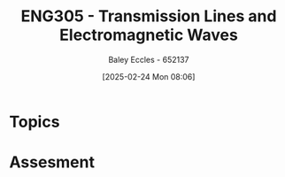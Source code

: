 :PROPERTIES:
:ID:       ce0c7328-ddd0-4e97-8f84-f1e373c1436c
:END:
#+title: ENG305 - Transmission Lines and Electromagnetic Waves
#+date: [2025-02-24 Mon 08:06]
#+AUTHOR: Baley Eccles - 652137
#+STARTUP: latexpreview
#+FILETAGS: :UTAS:2025:

* Topics

* Assesment
